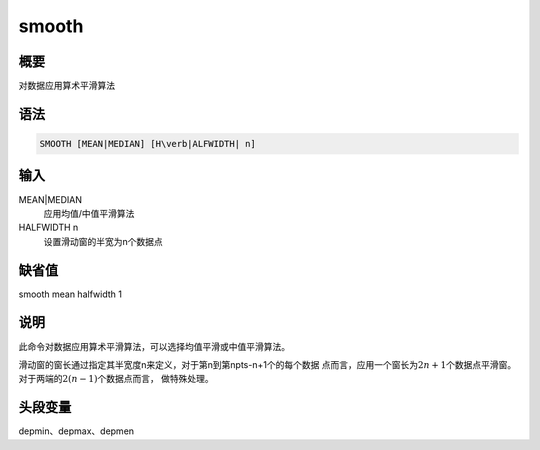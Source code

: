 smooth
======

概要
----

对数据应用算术平滑算法

语法
----

.. code:: bash

    SMOOTH [MEAN|MEDIAN] [H\verb|ALFWIDTH| n]

输入
----

MEAN|MEDIAN
    应用均值/中值平滑算法

HALFWIDTH n
    设置滑动窗的半宽为n个数据点

缺省值
------

smooth mean halfwidth 1

说明
----

此命令对数据应用算术平滑算法，可以选择均值平滑或中值平滑算法。

滑动窗的窗长通过指定其半宽度n来定义，对于第n到第npts-n+1个的每个数据
点而言，应用一个窗长为\ :math:`2n+1`\ 个数据点平滑窗。对于两端的\ :math:`2(n-1)`\ 个数据点而言，
做特殊处理。

头段变量
--------

depmin、depmax、depmen
